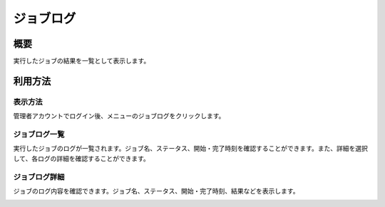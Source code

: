 ==========
ジョブログ
==========

概要
====

実行したジョブの結果を一覧として表示します。

利用方法
========

表示方法
--------

管理者アカウントでログイン後、メニューのジョブログをクリックします。

ジョブログ一覧
--------------

|image0|

実行したジョブのログが一覧されます。ジョブ名、ステータス、開始・完了時刻を確認することができます。また、詳細を選択して、各ログの詳細を確認することができます。

ジョブログ詳細
--------------

ジョブのログ内容を確認できます。ジョブ名、ステータス、開始・完了時刻、結果などを表示します。

|image1|

.. |image0| image:: ../../../resources/images/ja/9.4/admin/jobLog-1.png
.. |image1| image:: ../../../resources/images/ja/9.4/admin/jobLog-2.png

